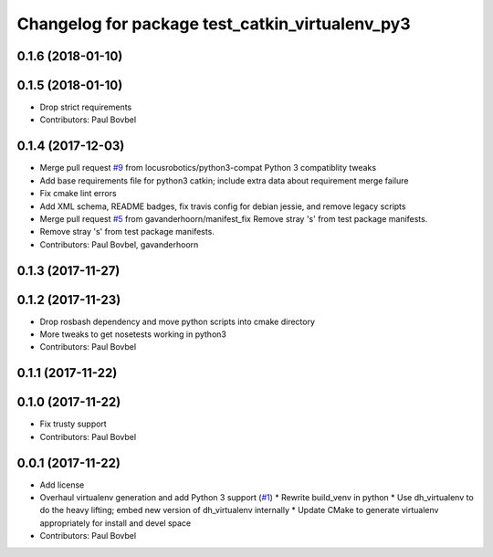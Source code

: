 ^^^^^^^^^^^^^^^^^^^^^^^^^^^^^^^^^^^^^^^^^^^^^^^^
Changelog for package test_catkin_virtualenv_py3
^^^^^^^^^^^^^^^^^^^^^^^^^^^^^^^^^^^^^^^^^^^^^^^^

0.1.6 (2018-01-10)
------------------

0.1.5 (2018-01-10)
------------------
* Drop strict requirements
* Contributors: Paul Bovbel

0.1.4 (2017-12-03)
------------------
* Merge pull request `#9 <https://github.com/locusrobotics/catkin_virtualenv/issues/9>`_ from locusrobotics/python3-compat
  Python 3 compatiblity tweaks
* Add base requirements file for python3 catkin; include extra data about requirement merge failure
* Fix cmake lint errors
* Add XML schema, README badges, fix travis config for debian jessie, and remove legacy scripts
* Merge pull request `#5 <https://github.com/locusrobotics/catkin_virtualenv/issues/5>`_ from gavanderhoorn/manifest_fix
  Remove stray 's' from test package manifests.
* Remove stray 's' from test package manifests.
* Contributors: Paul Bovbel, gavanderhoorn

0.1.3 (2017-11-27)
------------------

0.1.2 (2017-11-23)
------------------
* Drop rosbash dependency and move python scripts into cmake directory
* More tweaks to get nosetests working in python3
* Contributors: Paul Bovbel

0.1.1 (2017-11-22)
------------------

0.1.0 (2017-11-22)
------------------
* Fix trusty support
* Contributors: Paul Bovbel

0.0.1 (2017-11-22)
------------------
* Add license
* Overhaul virtualenv generation and add Python 3 support (`#1 <https://github.com/locusrobotics/catkin_virtualenv/issues/1>`_)
  * Rewrite build_venv in python
  * Use dh_virtualenv to do the heavy lifting; embed new version of dh_virtualenv internally
  * Update CMake to generate virtualenv appropriately for install and devel space
* Contributors: Paul Bovbel
